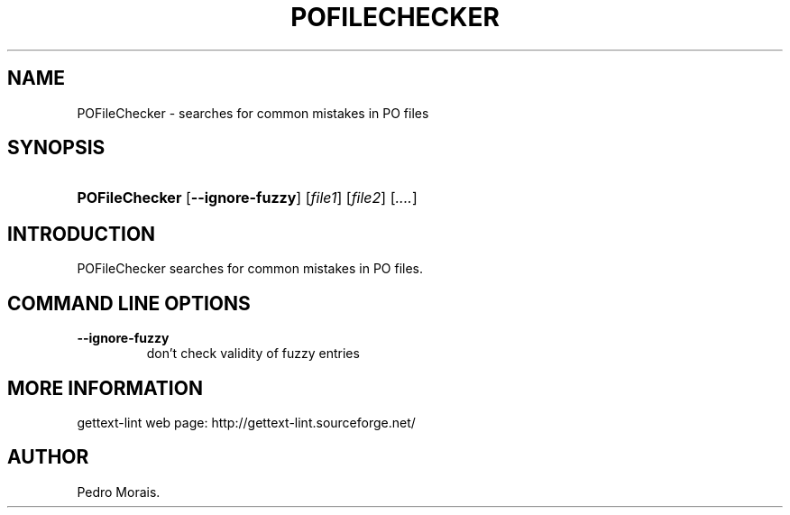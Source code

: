 .\"Generated by db2man.xsl. Don't modify this, modify the source.
.de Sh \" Subsection
.br
.if t .Sp
.ne 5
.PP
\fB\\$1\fR
.PP
..
.de Sp \" Vertical space (when we can't use .PP)
.if t .sp .5v
.if n .sp
..
.de Ip \" List item
.br
.ie \\n(.$>=3 .ne \\$3
.el .ne 3
.IP "\\$1" \\$2
..
.TH "POFILECHECKER" 1 "" "" "POFileChecker Manual"
.SH NAME
POFileChecker \- searches for common mistakes in PO files
.SH "SYNOPSIS"
.ad l
.hy 0
.HP 14
\fBPOFileChecker\fR [\fB\-\-ignore\-fuzzy\fR] [\fIfile1\fR] [\fIfile2\fR] [\fI\&.\&.\&.\&.\fR]
.ad
.hy

.SH "INTRODUCTION"

.PP
 POFileChecker searches for common mistakes in PO files\&.

.SH "COMMAND LINE OPTIONS"

.TP
\fB\-\-ignore\-fuzzy\fR
don't check validity of fuzzy entries

.SH "MORE INFORMATION"

.PP
gettext\-lint web page: http://gettext\-lint\&.sourceforge\&.net/

.SH AUTHOR
Pedro Morais.
